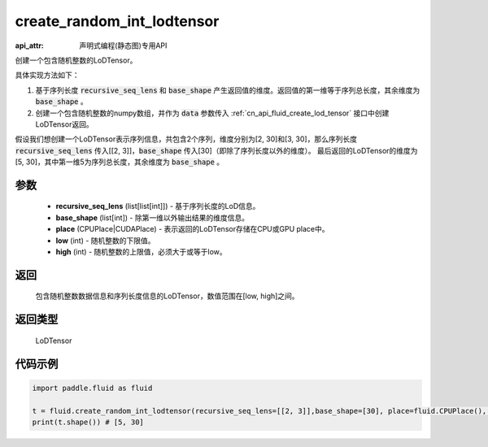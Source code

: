 .. _cn_api_fluid_create_random_int_lodtensor:


create_random_int_lodtensor
-------------------------------

:api_attr: 声明式编程(静态图)专用API

.. py:function:: paddle.fluid.create_random_int_lodtensor(recursive_seq_lens, base_shape, place, low, high)

创建一个包含随机整数的LoDTensor。

具体实现方法如下：

1. 基于序列长度 :code:`recursive_seq_lens` 和 :code:`base_shape` 产生返回值的维度。返回值的第一维等于序列总长度，其余维度为 :code:`base_shape` 。

2. 创建一个包含随机整数的numpy数组，并作为 :code:`data` 参数传入 :ref:`cn_api_fluid_create_lod_tensor` 接口中创建LoDTensor返回。

假设我们想创建一个LoDTensor表示序列信息，共包含2个序列，维度分别为[2, 30]和[3, 30]，那么序列长度 :code:`recursive_seq_lens` 传入[[2, 3]]，:code:`base_shape` 传入[30]（即除了序列长度以外的维度）。
最后返回的LoDTensor的维度为[5, 30]，其中第一维5为序列总长度，其余维度为 :code:`base_shape` 。

参数
::::::::::::

    - **recursive_seq_lens** (list[list[int]]) - 基于序列长度的LoD信息。
    - **base_shape** (list[int]) - 除第一维以外输出结果的维度信息。
    - **place** (CPUPlace|CUDAPlace) - 表示返回的LoDTensor存储在CPU或GPU place中。
    - **low** (int) - 随机整数的下限值。
    - **high** (int) - 随机整数的上限值，必须大于或等于low。

返回
::::::::::::
 包含随机整数数据信息和序列长度信息的LoDTensor，数值范围在[low, high]之间。

返回类型
::::::::::::
 LoDTensor

代码示例
::::::::::::

.. code-block:: python

        import paddle.fluid as fluid
     
        t = fluid.create_random_int_lodtensor(recursive_seq_lens=[[2, 3]],base_shape=[30], place=fluid.CPUPlace(), low=0, high=10)
        print(t.shape()) # [5, 30]

